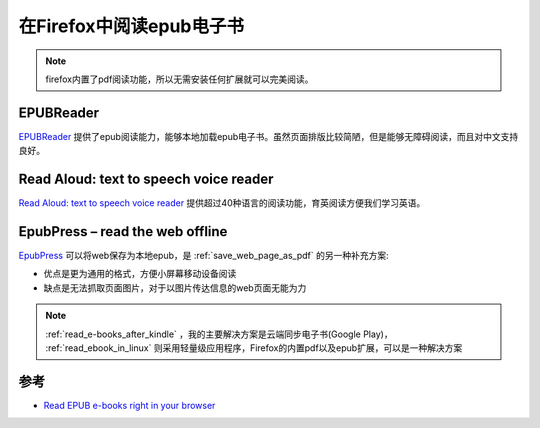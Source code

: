 .. _firefox_epub:

===========================
在Firefox中阅读epub电子书
===========================

.. note::

   firefox内置了pdf阅读功能，所以无需安装任何扩展就可以完美阅读。

EPUBReader
==============

`EPUBReader <https://addons.mozilla.org/firefox/addon/epubreader/>`_ 提供了epub阅读能力，能够本地加载epub电子书。虽然页面排版比较简陋，但是能够无障碍阅读，而且对中文支持良好。

Read Aloud: text to speech voice reader
==========================================

`Read Aloud: text to speech voice reader <https://addons.mozilla.org/firefox/addon/read-aloud/>`_ 提供超过40种语言的阅读功能，育英阅读方便我们学习英语。

EpubPress – read the web offline
=================================

`EpubPress <https://addons.mozilla.org/firefox/addon/epub-read-the-web-offline/>`_ 可以将web保存为本地epub，是 :ref:`save_web_page_as_pdf` 的另一种补充方案:

- 优点是更为通用的格式，方便小屏幕移动设备阅读
- 缺点是无法抓取页面图片，对于以图片传达信息的web页面无能为力

.. note::

   :ref:`read_e-books_after_kindle` ，我的主要解决方案是云端同步电子书(Google Play)， :ref:`read_ebook_in_linux` 则采用轻量级应用程序，Firefox的内置pdf以及epub扩展，可以是一种解决方案

参考
=====

- `Read EPUB e-books right in your browser <https://addons.mozilla.org/blog/read-epub-e-books-right-in-your-browser/>`_
